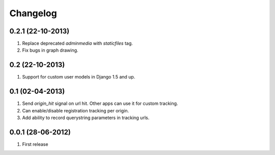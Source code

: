 Changelog
=========

0.2.1 (22-10-2013)
------------------
#. Replace deprecated `adminmedia` with `staticfiles` tag.
#. Fix bugs in graph drawing.

0.2 (22-10-2013)
----------------
#. Support for custom user models in Django 1.5 and up.

0.1 (02-04-2013)
----------------
#. Send `origin_hit` signal on url hit. Other apps can use it for custom tracking.
#. Can enable/disable registration tracking per origin.
#. Add ability to record querystring parameters in tracking urls.

0.0.1 (28-06-2012)
------------------
#. First release
